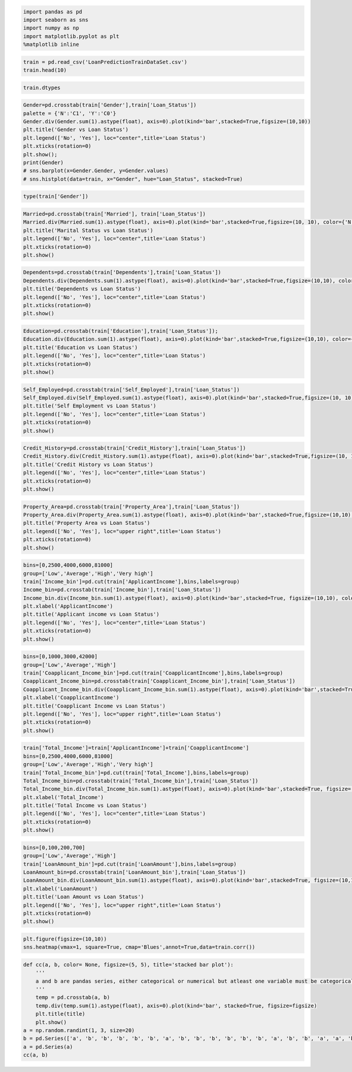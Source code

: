 .. code:: ipython3

    import pandas as pd
    import seaborn as sns
    import numpy as np
    import matplotlib.pyplot as plt
    %matplotlib inline

.. code:: ipython3

    train = pd.read_csv('LoanPredictionTrainDataSet.csv')
    train.head(10)

.. code:: ipython3

    train.dtypes

.. code:: ipython3

    Gender=pd.crosstab(train['Gender'],train['Loan_Status'])
    palette = {'N':'C1', 'Y':'C0'}
    Gender.div(Gender.sum(1).astype(float), axis=0).plot(kind='bar',stacked=True,figsize=(10,10))
    plt.title('Gender vs Loan Status')
    plt.legend(['No', 'Yes'], loc="center",title='Loan Status')
    plt.xticks(rotation=0)
    plt.show();
    print(Gender)
    # sns.barplot(x=Gender.Gender, y=Gender.values)
    # sns.histplot(data=train, x="Gender", hue="Loan_Status", stacked=True)

.. code:: ipython3

    type(train['Gender'])

.. code:: ipython3

    Married=pd.crosstab(train['Married'], train['Loan_Status'])
    Married.div(Married.sum(1).astype(float), axis=0).plot(kind='bar',stacked=True,figsize=(10, 10), color={'N':'#FF9B0B', 'Y':'#1F6993'});
    plt.title('Marital Status vs Loan Status')
    plt.legend(['No', 'Yes'], loc="center",title='Loan Status')
    plt.xticks(rotation=0)
    plt.show()

.. code:: ipython3

    Dependents=pd.crosstab(train['Dependents'],train['Loan_Status'])
    Dependents.div(Dependents.sum(1).astype(float), axis=0).plot(kind='bar',stacked=True,figsize=(10,10), color={'N':'#FF9B0B', 'Y':'#1F6993'})
    plt.title('Dependents vs Loan Status')
    plt.legend(['No', 'Yes'], loc="center",title='Loan Status')
    plt.xticks(rotation=0)
    plt.show()

.. code:: ipython3

    Education=pd.crosstab(train['Education'],train['Loan_Status']);
    Education.div(Education.sum(1).astype(float), axis=0).plot(kind='bar',stacked=True,figsize=(10,10), color={'N':'#FF9B0B', 'Y':'#1F6993'})
    plt.title('Education vs Loan Status')
    plt.legend(['No', 'Yes'], loc="center",title='Loan Status')
    plt.xticks(rotation=0)
    plt.show()

.. code:: ipython3

    Self_Employed=pd.crosstab(train['Self_Employed'],train['Loan_Status'])
    Self_Employed.div(Self_Employed.sum(1).astype(float), axis=0).plot(kind='bar',stacked=True,figsize=(10, 10), color={'N':'#FF9B0B', 'Y':'#1F6993'});
    plt.title('Self Employment vs Loan Status')
    plt.legend(['No', 'Yes'], loc="center",title='Loan Status')
    plt.xticks(rotation=0)
    plt.show()

.. code:: ipython3

    Credit_History=pd.crosstab(train['Credit_History'],train['Loan_Status'])
    Credit_History.div(Credit_History.sum(1).astype(float), axis=0).plot(kind='bar',stacked=True,figsize=(10, 10), color={'N':'#FF9B0B', 'Y':'#1F6993'});
    plt.title('Credit History vs Loan Status')
    plt.legend(['No', 'Yes'], loc="center",title='Loan Status')
    plt.xticks(rotation=0)
    plt.show()

.. code:: ipython3

    Property_Area=pd.crosstab(train['Property_Area'],train['Loan_Status'])
    Property_Area.div(Property_Area.sum(1).astype(float), axis=0).plot(kind='bar',stacked=True,figsize=(10,10), color={'N':'#FF9B0B', 'Y':'#1F6993'})
    plt.title('Property Area vs Loan Status')
    plt.legend(['No', 'Yes'], loc="upper right",title='Loan Status')
    plt.xticks(rotation=0)
    plt.show()

.. code:: ipython3

    bins=[0,2500,4000,6000,81000]
    group=['Low','Average','High','Very high']
    train['Income_bin']=pd.cut(train['ApplicantIncome'],bins,labels=group)
    Income_bin=pd.crosstab(train['Income_bin'],train['Loan_Status'])
    Income_bin.div(Income_bin.sum(1).astype(float), axis=0).plot(kind='bar',stacked=True, figsize=(10,10), color={'N':'#FF9B0B', 'Y':'#1F6993'})
    plt.xlabel('ApplicantIncome')
    plt.title('Applicant income vs Loan Status')
    plt.legend(['No', 'Yes'], loc="center",title='Loan Status')
    plt.xticks(rotation=0)
    plt.show()

.. code:: ipython3

    bins=[0,1000,3000,42000]
    group=['Low','Average','High']
    train['Coapplicant_Income_bin']=pd.cut(train['CoapplicantIncome'],bins,labels=group)
    Coapplicant_Income_bin=pd.crosstab(train['Coapplicant_Income_bin'],train['Loan_Status'])
    Coapplicant_Income_bin.div(Coapplicant_Income_bin.sum(1).astype(float), axis=0).plot(kind='bar',stacked=True, figsize=(10,10), color={'N':'#FF9B0B', 'Y':'#1F6993'})
    plt.xlabel('CoapplicantIncome')
    plt.title('Coapplicant Income vs Loan Status')
    plt.legend(['No', 'Yes'], loc="upper right",title='Loan Status')
    plt.xticks(rotation=0)
    plt.show()

.. code:: ipython3

    train['Total_Income']=train['ApplicantIncome']+train['CoapplicantIncome']
    bins=[0,2500,4000,6000,81000]
    group=['Low','Average','High','Very high']
    train['Total_Income_bin']=pd.cut(train['Total_Income'],bins,labels=group)
    Total_Income_bin=pd.crosstab(train['Total_Income_bin'],train['Loan_Status'])
    Total_Income_bin.div(Total_Income_bin.sum(1).astype(float), axis=0).plot(kind='bar',stacked=True, figsize=(10, 10), color={'N':'#FF9B0B', 'Y':'#1F6993'})
    plt.xlabel('Total_Income')
    plt.title('Total Income vs Loan Status')
    plt.legend(['No', 'Yes'], loc="center",title='Loan Status')
    plt.xticks(rotation=0)
    plt.show()

.. code:: ipython3

    bins=[0,100,200,700]
    group=['Low','Average','High']
    train['LoanAmount_bin']=pd.cut(train['LoanAmount'],bins,labels=group)
    LoanAmount_bin=pd.crosstab(train['LoanAmount_bin'],train['Loan_Status'])
    LoanAmount_bin.div(LoanAmount_bin.sum(1).astype(float), axis=0).plot(kind='bar',stacked=True, figsize=(10,10), color={'N':'#FF9B0B', 'Y':'#1F6993'})
    plt.xlabel('LoanAmount')
    plt.title('Loan Amount vs Loan Status')
    plt.legend(['No', 'Yes'], loc="upper right",title='Loan Status')
    plt.xticks(rotation=0)
    plt.show()

.. code:: ipython3

    plt.figure(figsize=(10,10))
    sns.heatmap(vmax=1, square=True, cmap='Blues',annot=True,data=train.corr())

.. code:: ipython3

    def cc(a, b, color= None, figsize=(5, 5), title='stacked bar plot'):
        '''
        a and b are pandas series, either categorical or numerical but atleast one variable must be categorical
        '''
        temp = pd.crosstab(a, b)
        temp.div(temp.sum(1).astype(float), axis=0).plot(kind='bar', stacked=True, figsize=figsize)
        plt.title(title)
        plt.show()
    a = np.random.randint(1, 3, size=20)
    b = pd.Series(['a', 'b', 'b', 'b', 'b', 'b', 'a', 'b', 'b', 'b', 'b', 'b', 'b', 'a', 'b', 'b', 'a', 'a', 'b', 'b'])
    a = pd.Series(a)
    cc(a, b)


